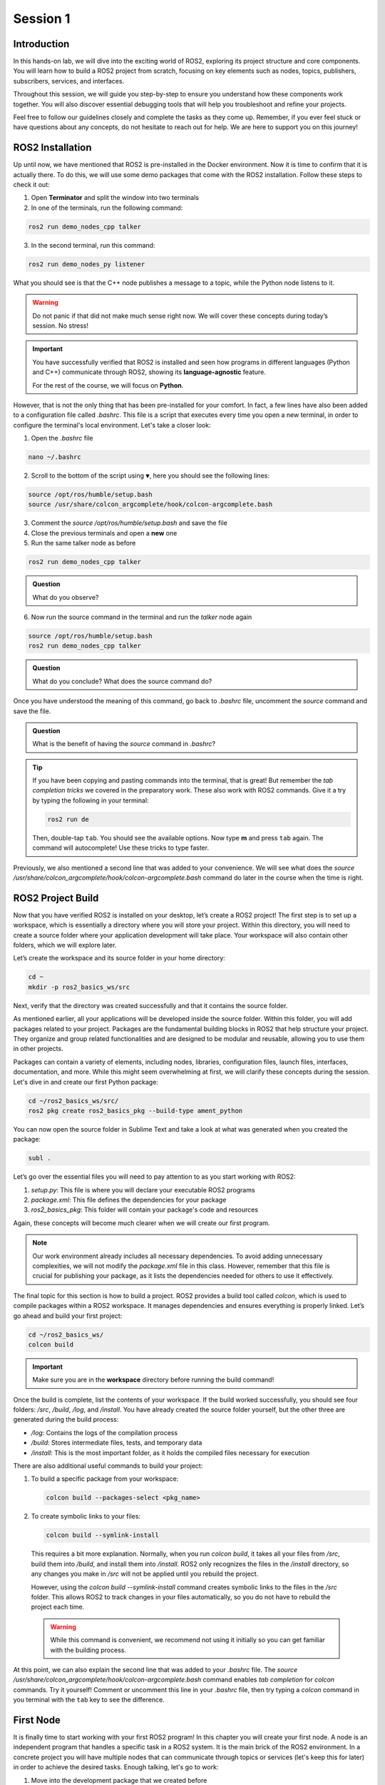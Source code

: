 Session 1
=========

Introduction
------------

In this hands-on lab, we will dive into the exciting world of ROS2, exploring its project structure and core components. You will learn how to build a ROS2 project from scratch, focusing on key elements such as nodes, topics, publishers, subscribers, services, and interfaces.

Throughout this session, we will guide you step-by-step to ensure you understand how these components work together. You will also discover essential debugging tools that will help you troubleshoot and refine your projects.

Feel free to follow our guidelines closely and complete the tasks as they come up. Remember, if you ever feel stuck or have questions about any concepts, do not hesitate to reach out for help. We are here to support you on this journey!

ROS2 Installation
-----------------

Up until now, we have mentioned that ROS2 is pre-installed in the Docker environment. Now it is time to confirm that it is actually there. To do this, we will use some demo packages that come with the ROS2 installation. Follow these steps to check it out:

1. Open **Terminator** and split the window into two terminals

2. In one of the terminals, run the following command:

.. code-block:: bash
    
    ros2 run demo_nodes_cpp talker

3. In the second terminal, run this command:

.. code-block:: bash
    
    ros2 run demo_nodes_py listener

What you should see is that the C++ node publishes a message to a topic, while the Python node listens to it.

.. warning::
    
   Do not panic if that did not make much sense right now. We will cover these concepts during today’s session. No stress!

.. important::
    
   You have successfully verified that ROS2 is installed and seen how programs in different languages (Python and C++) communicate through ROS2, showing its **language-agnostic** feature. 
   
   For the rest of the course, we will focus on **Python**.

However, that is not the only thing that has been pre-installed for your comfort. In fact, a few lines have also been added to a configuration file called *.bashrc*. This file is a script that executes every time you open a new terminal, in order to configure the terminal's local environment. Let's take a closer look:

1. Open the *.bashrc* file

.. code-block:: bash
    
    nano ~/.bashrc

2. Scroll to the bottom of the script using ``▼``, here you should see the following lines:

.. code-block:: bash
    
    source /opt/ros/humble/setup.bash
    source /usr/share/colcon_argcomplete/hook/colcon-argcomplete.bash

3. Comment the *source /opt/ros/humble/setup.bash* and save the file

4. Close the previous terminals and open a **new** one

5. Run the same talker node as before

.. code-block:: bash
    
    ros2 run demo_nodes_cpp talker

.. admonition:: Question
    
    What do you observe? 

6. Now run the source command in the terminal and run the *talker* node again

.. code-block:: bash
    
    source /opt/ros/humble/setup.bash
    ros2 run demo_nodes_cpp talker

.. admonition:: Question 
    
    What do you conclude? What does the source command do?

Once you have understood the meaning of this command, go back to *.bashrc* file, uncomment the *source* command and save the file.

.. admonition:: Question
    
    What is the benefit of having the *source* command in *.bashrc*?

.. tip::

   If you have been copying and pasting commands into the terminal, that is great! But remember the *tab completion tricks* we covered in the preparatory work. These also work with ROS2 commands. Give it a try by typing the following in your terminal:

   .. code-block:: bash
    
      ros2 run de

   Then, double-tap ``tab``. You should see the available options. Now type **m** and press ``tab`` again. The command will autocomplete! Use these tricks to type faster.

Previously, we also mentioned a second line that was added to your convenience. We will see what does the *source /usr/share/colcon_argcomplete/hook/colcon-argcomplete.bash* command do later in the course when the time is right.


ROS2 Project Build
------------------

Now that you have verified ROS2 is installed on your desktop, let’s create a ROS2 project! The first step is to set up a workspace, which is essentially a directory where you will store your project. Within this directory, you will need to create a source folder where your application development will take place. Your workspace will also contain other folders, which we will explore later.

Let’s create the workspace and its source folder in your home directory:

.. code-block:: bash

    cd ~
    mkdir -p ros2_basics_ws/src

Next, verify that the directory was created successfully and that it contains the source folder.

As mentioned earlier, all your applications will be developed inside the source folder. Within this folder, you will add packages related to your project. Packages are the fundamental building blocks in ROS2 that help structure your project. They organize and group related functionalities and are designed to be modular and reusable, allowing you to use them in other projects.

Packages can contain a variety of elements, including nodes, libraries, configuration files, launch files, interfaces, documentation, and more. While this might seem overwhelming at first, we will clarify these concepts during the session. Let's dive in and create our first Python package:

.. code-block:: bash

    cd ~/ros2_basics_ws/src/
    ros2 pkg create ros2_basics_pkg --build-type ament_python

You can now open the source folder in Sublime Text and take a look at what was generated when you created the package:

.. code-block:: bash

    subl .

Let’s go over the essential files you will need to pay attention to as you start working with ROS2:

1. *setup.py*: This file is where you will declare your executable ROS2 programs

2. *package.xml*: This file defines the dependencies for your package

3. *ros2_basics_pkg*: This folder will contain your package's code and resources

Again, these concepts will become much clearer when we will create our first program.

.. note::

    Our work environment already includes all necessary dependencies. To avoid adding unnecessary complexities, we will not modify the *package.xml* file in this class. However, remember that this file is crucial for publishing your package, as it lists the dependencies needed for others to use it effectively.

The final topic for this section is how to build a project. ROS2 provides a build tool called *colcon*, which is used to compile packages within a ROS2 workspace. It manages dependencies and ensures everything is properly linked. Let’s go ahead and build your first project:

.. code-block:: bash

    cd ~/ros2_basics_ws/
    colcon build

.. important::

    Make sure you are in the **workspace** directory before running the build command!

Once the build is complete, list the contents of your workspace. If the build worked successfully, you should see four folders: */src*, */build*, */log*, and */install*. You have already created the source folder yourself, but the other three are generated during the build process:

* */log*: Contains the logs of the compilation process
* */build*: Stores intermediate files, tests, and temporary data
* */install*: This is the most important folder, as it holds the compiled files necessary for execution

There are also additional useful commands to build your project:

1. To build a specific package from your workspace:

   .. code-block:: bash

      colcon build --packages-select <pkg_name>

2. To create symbolic links to your files:

   .. code-block:: bash

      colcon build --symlink-install

..

    This requires a bit more explanation. Normally, when you run *colcon build*, it takes all your files from */src*, build them into */build*, and install them into */install*. ROS2 only recognizes the files in the */install* directory, so any changes you make in */src* will not be applied until you rebuild the project.

    However, using the *colcon build --symlink-install* command creates symbolic links to the files in the */src* folder. This allows ROS2 to track changes in your files automatically, so you do not have to rebuild the project each time.

    .. warning::

        While this command is convenient, we recommend not using it initially so you can get familiar with the building process.

At this point, we can also explain the second line that was added to your *.bashrc* file. The *source /usr/share/colcon_argcomplete/hook/colcon-argcomplete.bash* command enables *tab completion* for *colcon* commands. Try it yourself! Comment or uncomment this line in your *.bashrc* file, then try typing a *colcon* command in you terminal with the ``tab`` key to see the difference.

First Node
----------

It is finally time to start working with your first ROS2 program! In this chapter you will create your first node. A node is an independent program that handles a specific task in a ROS2 system. It is the main brick of the ROS2 environment. In a concrete project you will have multiple nodes that can communicate through topics or services (let's keep this for later) in order to achieve the desired tasks. Enough talking, let's go to work:

1. Move into the development package that we created before

.. code-block:: bash

    cd ~/ros2_basics_ws/src/ros2_basics_pkg/ros2_basics_pkg

2. Create a empty file

.. code-block:: bash

    touch minimal_node.py

3. Make it executable

.. code-block:: bash

    chmod +x minimal_node.py

4. Add the following content inside your file

.. code-block:: python

    import rclpy
    from rclpy.node import Node

    class MinimalNode(Node):  
        def __init__(self):
            super().__init__("node_name")  
            self.get_logger().info("Minimal Node has been started")  

    def main(args=None):
        rclpy.init(args=args)
        minimal_node = MinimalNode()
        rclpy.spin(minimal_node)
        minimal_node.destroy_node()
        rclpy.shutdown()

    if __name__ == "__main__":
        main()

..

  Let’s break down the key components of this minimal ROS2 node:

  a. **Imports**

  * ``rclpy``: ROS2 core Python library
  * ``Node``: Base class to define a ROS2 node

  b. **Class Definition**

  * ``MinimalNode`` inherits from ``Node``, enabling access to ROS2 functionalities
  * Written in Object-Oriented Programming (OOP) style

  c. **Constructor (__init__)**

  * Initializes the node with ``super().__init__("node_name")``, ensures that the node is correctly registered in the ROS2 system, and assigns it a name
  * Logs a message when the node starts

  d. **Main Function**

  * ``rclpy.init()``: Starts ROS2 communication
  * ``rclpy.spin(minimal_node)``: You will find out for yourself soon!
  * ``destroy_node()`` and ``rclpy.shutdown()``: Once the node is no longer required, it is properly destroyed and ROS2 communications are interrupted

5. As mentionned in the previous section, we also need to declare the file as a ROS2 executable program in *setup.py*.

  This is done by adding an entry point as follow:

  .. code-block:: python

    entry_points={
        'console_scripts': [
            "first_node = ros2_basics_pkg.minimal_node:main"    
        ],
    },

  .. important::

    The general structure for the entrypoints is as follow:

    .. code-block:: python

      entry_points={
          'console_scripts': [
              "<executable_name_1> = <pkg_name>.<file_name_1>:main",
              "<executable_name_2> = <pkg_name>.<file_name_2>:main"       
          ],
      },
    
    Be sure to understand the difference between *executable_name*,  *file_name* and  *node_name*. When you will run a program from your terminal you will use the *executable_name* so be sure to know which one it is. Moreover, we would like to point out the ``,`` between the lines of the *entry_points* when your package contains multiple programs.

6. Build the project and run the node

Now you are finally ready to build and run your first node! 

  a. Open a terminal, navigate to the workspace and build your project

  b. Try to run the node with the following command:

  .. code-block:: bash

    ros2 run ros2_basics_pkg first_node

  .. note::

    The general structure to run a ROS2 node is:

    .. code-block:: bash

      ros2 run <pkg_name> <executable_name>

  .. error::

      At this point, you might encounter an unexpected message in your terminal. Can you guess what could be the problem? Ask for help and discuss with your assistant of the potential issue and how to solve it!
      
  ..

    c. After having successfully run the node, you can kill it with ``Ctrl+C`` 

7. Comment the spin function

Go back to *minimal_node.py* and comment ``rclpy.spin(minimal_node)``. Save the changes, build the project and run the program again.

.. admonition:: Question
    
    What difference do you observe?

Communication Overview
----------------------

One of the key features of ROS2 is its **distributed** computing **architecture**, designed to simplify complex robotic systems. At its core is a graph-like structure where **nodes**, which are individual software processes handling specific tasks, communicate with each other using **topics** and **services**. This communication is built on **message-passing mechanisms** that allows data exchange. Each method serves a specific purpose:

* **Topics**: Enable **publish-subscribe messaging**, allowing nodes to publish data that others can subscribe to. Ideal for continuous data flows, such as sensor readings or real-time monitoring of robot status.
* **Services**: Provide a **request-response mechanism** for discrete tasks, where one node requests an action and waits for a response from another node. Useful for operations such as checking a status or sending a command.

.. figure:: img/communication.gif
    :align: center
    :width: 90%

    `Communication between Nodes <https://docs.ros.org/en/humble/Tutorials/Beginner-CLI-Tools/Understanding-ROS2-Nodes/Understanding-ROS2-Nodes.html>`_ 

Topics Overview
---------------

Let's move forward in our journey and add communication in this project. Let's start by taking a closer look at the talker-listener example:

1. Open **Terminator** and split the window into three terminals

2. In one of the terminals, run the following command:

.. code-block:: bash
    
    ros2 run demo_nodes_cpp talker

3. In another one, run this command:

.. code-block:: bash
    
    ros2 run demo_nodes_py listener

4. In the last terminal, run simply:

.. code-block:: bash

    rqt_graph

As you can see, **rqt_graph** is a powerful tool in the ROS2 ecosystem that allows you to visualize the interactions between nodes. In our example, you can see that the *talker* node publishes messages to the *chatter* topic. Meanwhile, the *listener* node subscribes to this topic, enabling it to receive those messages.

Now that you have had a taste of what communication can look like in ROS2, let's delve a little into the theory behind it. 

In the simple **talker-listener** communication example, you saw the interaction between two key components: **nodes** and a **topic**.

* A **topic** is a communication channel used by nodes to exchange messages.
* A node acting as a **publisher** can send data to a topic.
* A node acting as a **subscriber** can receive data from a topic.

The data exchanged through a topic is called a **message**, which follows a defined **data structure**.

.. figure:: img/topics.gif
    :align: center
    :width: 90%

    `Communication via Topics <https://docs.ros.org/en/humble/Tutorials/Beginner-CLI-Tools/Understanding-ROS2-Topics/Understanding-ROS2-Topics.html>`_ 

.. admonition:: Key aspects

    * A **topic** is defined by a **name** and a **message type**.
    * Topics are used for continuous, unidirectional communication.
    * A topic can have **multiple publishers and subscribers**.
    * ROS2 communication is **anonymous**: publishers and subscribers exchange data via topics without knowing the existence of each other.

Now that you have a better understanding of how topic communication works in ROS2, let's create our own publishers and subscribers:

1. Create two new Python files in the *ros2_basics_pkg* folder: *publisher.py* and *subscriber.py*

2. Make both files executable

3. Add the following code for the publisher

.. code-block:: python

    import rclpy
    from rclpy.node import Node

    from std_msgs.msg import String

    class MinimalPublisher(Node):

        def __init__(self):
            super().__init__('minimal_publisher')
            self.publisher_ = self.create_publisher(String, 'topic', 10)
            timer_period = 0.5  # seconds
            self.timer = self.create_timer(timer_period, self.timer_callback)
            self.i = 0

        def timer_callback(self):
            msg = String()
            msg.data = 'Hello World: %d' % self.i
            self.publisher_.publish(msg)
            self.get_logger().info('Publishing: "%s"' % msg.data)
            self.i += 1

    def main(args=None):
        rclpy.init(args=args)
        minimal_publisher = MinimalPublisher()
        rclpy.spin(minimal_publisher)
        minimal_publisher.destroy_node()
        rclpy.shutdown()

    if __name__ == '__main__':
        main()

.. admonition:: Question
    
    What are the essential elements of a publisher?

4. Run the publisher node

Update the *setup.py* file, then build the project and run the node. If you have any questions about these steps, please refer to the previous section or ask for assistance.

5. Examine the system

Open a new terminal and explore various ROS2 Command Line Interface (CLI) tools to inspect the system. Additionally, use ``rqt_graph``  to visualize what is happening.

.. raw:: html

    <div class="table-centered">

+-----------------------------------------+----------------------------------------+
| CLI                                     | Command                                |
+=========================================+========================================+
| List all nodes                          | ``ros2 node list``                     |
+-----------------------------------------+----------------------------------------+
| Get details on a node                   | ``ros2 node info <node_name>``         |
+-----------------------------------------+----------------------------------------+
| List all topics                         | ``ros2 topic list``                    |
+-----------------------------------------+----------------------------------------+
| List all topics + message type          | ``ros2 topic list -t``                 |
+-----------------------------------------+----------------------------------------+
| Display messages published to a topic   | ``ros2 topic echo <topic_name>``       |
+-----------------------------------------+----------------------------------------+

    .. raw:: html

        </div>

After inspection, kill the node by pressing ``Ctrl+C``.

.. note::

    These tools are essential for debugging your system, allowing you to check node status, view active topics, and analyze message flow. They also help identify message types and understand node interactions, making it easier to spot issues and ensure your ROS2 applications run smoothly.

We have finished with the publisher node for now, let's move on to the subscriber node:

6. Add the following code for the subscriber

.. code-block:: python

    import rclpy
    from rclpy.node import Node

    from std_msgs.msg import String

    class MinimalSubscriber(Node):
        def __init__(self):
            super().__init__('minimal_subscriber')
            self.subscription = self.create_subscription(String,'topic',
                                                         self.listener_callback, 10)
            self.subscription  # prevent unused variable warning

        def listener_callback(self, msg):
            self.get_logger().info('I heard: "%s"' % msg.data)

    def main(args=None):
        rclpy.init(args=args)
        minimal_subscriber = MinimalSubscriber()
        rclpy.spin(minimal_subscriber)
        minimal_subscriber.destroy_node()
        rclpy.shutdown()

    if __name__ == '__main__':
        main()

.. admonition:: Question
    
    What are the essential elements of a subscriber?

7. Run the publisher node

Update the *setup.py* file, then build the project and run the node.

8. Examine the system

Open a new terminal and explore various ROS2 Command Line Interface (CLI) tools to inspect the system. Additionally, use ``rqt_graph``  to visualize what is happening.

.. raw:: html

    <div class="table-centered">

+--------------------------------+-----------------------------------------------------------------+
| CLI                            | Command                                                         |
+================================+=================================================================+
| List all nodes                 | ``ros2 node list``                                              |
+--------------------------------+-----------------------------------------------------------------+
| Get details on a node          | ``ros2 node info <node_name>``                                  |
+--------------------------------+-----------------------------------------------------------------+
| List all topics                | ``ros2 topic list``                                             |
+--------------------------------+-----------------------------------------------------------------+
| List all topics + message type | ``ros2 topic list -t``                                          |
+--------------------------------+-----------------------------------------------------------------+
| Publish a message to a topic   | ``ros2 topic pub <topic_name> <msg_type> "{msg_field: 'msg'}"`` |
+--------------------------------+-----------------------------------------------------------------+

.. raw:: html

    </div>

After inspection, kill the node by pressing ``Ctrl+C``.

9. Run the publisher and subscriber simultaneously

At this stage, you can run both the *publisher* and *subscriber* at the same time. Utilize the commands introduced earlier to inspect the nodes and topics. Additionally, use ``rqt_graph`` to visualize the communication.

10. Manage multiple publishers

Keep the *publisher* and *subscriber* running, then launch a **second publisher** using the usual command.

.. admonition:: Question 
    
    What happens when we run two publishers with the same node name?

.. tip::

    You can use ``ros2 node list`` or ``ros2 node info`` to help you answer this question. 

In some scenarios, it may be useful to run the same executable with different node names. ROS2 allows this through a feature called **remapping**. Here is the syntax for the run command:

.. code-block:: bash

    ros2 run <pkg_name> <executable_name> --ros-args -r __node:=new_node_name

.. admonition:: Task

    Launch two publishers and two subscribers, each with unique names. Verify that you get the expected results using the CLI commands and ``rqt_graph``.

11. Remap topic at runtime

Just like nodes, topics can be renamed at runtime using remapping. You can achieve this with the following command:

.. code-block:: bash

    ros2 run <pkg_name> <executable_name> --ros-args -r default_topic_name:=new_topic_name

.. admonition:: Task

    Experiment with different publishers and subscribers by using remapping to create a graph similar to the one shown below. 

    .. image:: img/task2.png
      :align: center
      :width: 80%

    .. |spacer| raw:: html

       <div style="margin-top: 5px;"></div>

    |spacer|

    In the rqt_graph interface, ensure you select ``Nodes/Topics (all)`` rather than ``Nodes only`` to obtain the same graph representation.

Exercise 1
----------

Now it is time to put your skills to the test! Apply what you have learned so far to complete the following exercise.

.. raw:: html

    <h3 style="font-size: 1.25em; font-weight: bold; margin: 1em 0;">Heat Index Monitoring System</h3>

Create a ROS2 system where two different sensors (simulated as publishers) publish temperature and humidity data to separate topics. A third node (subscriber) listens to both topics, combines the data, and logs an alert if the *heat index* (a combination of temperature and humidity) exceeds a certain threshold.

.. admonition:: Steps

    1. **Create two publishers**

    * One publisher will simulate a **temperature sensor** and publish random temperature values in **Celsius** (between 27°C and 43°C) on the *temperature* topic
    * The second publisher will simulate a **humidity sensor** and publish random humidity values (between 40% and 100%) on the *humidity* topic
    * These values should be published at regular intervals (every 5 seconds)

    2. **Create a subscriber**

    * This node subscribes to both *temperature* and *humidity* topics
    * It calculates the heat index using the following formula:

    .. code-block:: python

        heat_index = -42.379 + 2.04901523 * T + 10.14333127 * H - 0.22475541 * T * H \
                    - 6.83783e-3 * T ** 2 - 5.481717e-2 * H ** 2 \
                    + 1.22874e-3 * T ** 2 * H + 8.5282e-4 * T * H ** 2 - 1.99e-6 * T ** 2 * H ** 2

    .. 
    
    where T is the temperature in **Fahrenheit** and H is the humidity as a percentage

    * It logs a warning if the heat index exceeds a threshold (125°F)

    .. admonition:: Hints

        .. toggle::

            * Consider developing your nodes in a new package (optional)
            * Use the *numpy.random* library to generate random integers. To avoid potential type-related errors, it is recommended to cast the result to an *int*:

            .. code-block:: python

                import numpy.random as np_random

                random_value = int(np_random.randint(min, max+1)) 

            * Utilize the **UInt8** from *std_msgs* as the message type for your topics
            * The final result should look like this in *rqt_graph*:

            .. image:: img/exercise1.png
                :align: center
                :width: 80%

Parameters Overview - Optional
------------------------------

In the *Heat Index Monitoring System*, you implemented a program that calculates the heat index using data from temperature and humidity sensors. While this solution works well for a single setup, what happens when we want to extend or modify it?  For instance, imagine adding a second temperature sensor with a different publish frequency.

Without parameters, these changes would require duplicating or modifying the existing nodes, leading to unnecessary complexity.

ROS2 **parameters** provide a powerful way to handle such scenarios. Parameters are configurable values that allow nodes to adapt to varying requirements without altering their code. For example, you can specify a sensor's publish frequency directly from the command line.

To summarize, ROS2 parameters enable:

* **Customization**: Define robot-specific configurations (e.g. sensor settings)
* **Flexibility**: Adjust node behavior without modifying or rebuilding the code
* **Efficiency**: Reuse the same node with different parameter values

Let’s see how parameters work in practice by modifying the first publisher node created in this session. We will define the publish frequency as a parameter, allowing us to change its value directly when running the node from the terminal.

1. Open the file *publisher.py*

|spacer|

2. Modify the publisher

Replace the contents of *publisher.py* with the following code:

.. code-block:: python

    import rclpy
    from rclpy.node import Node

    from std_msgs.msg import String

    class MinimalPublisher(Node):

        def __init__(self):
            super().__init__('minimal_publisher')
            self.publisher_ = self.create_publisher(String, 'topic', 10)
            self.declare_parameter("publish_frequency", 1.0)
            self.publish_frequency_ = self.get_parameter("publish_frequency").value
            self.timer = self.create_timer(1.0 / self.publish_frequency_, self.timer_callback)
            self.i = 0

        def timer_callback(self):
            msg = String()
            msg.data = 'Hello World: %d' % self.i
            self.publisher_.publish(msg)
            self.get_logger().info('Publishing: "%s"' % msg.data)
            self.i += 1

    def main(args=None):
        rclpy.init(args=args)
        minimal_publisher = MinimalPublisher()
        rclpy.spin(minimal_publisher)
        minimal_publisher.destroy_node()
        rclpy.shutdown()

    if __name__ == '__main__':
        main()

.. admonition:: Question
    
     What are the essential steps involved in working with a parameter?

3. Build the package

|spacer|

4. Test the publisher with different frequencies

Run the node and set the publish frequency using the following command:

.. code-block:: bash

    ros2 run ros2_basics_pkg publisher_node --ros-args -p publish_frequency:=4.0

.. admonition:: Question
    
    What happens if no parameter value is provided during execution? Why?

.. tip::

    You can verify the frequency at which messages are published using the following command: ``ros2 topic hz <topic_name>``.


Services Overview
-----------------

Topics are a fundamental communication tool, but they are not the only option available. ROS2 also provides us with **services**, which offer a different way to handle communication between nodes. Let’s dive into this concept with an example:

1. Run the *add_two_ints_server* from the *demo_nodes_py* package

.. code-block::

    ros2 run demo_nodes_py add_two_ints_server

2. Inspect the system with CLI commands

Use the following commands to see what is running, pay special attention to */add_two_ints*.

.. raw:: html

    <div class="table-centered">

+-----------------------------------------+----------------------------------------+
| CLI                                     | Command                                |
+=========================================+========================================+
| List all nodes                          | ``ros2 node list``                     |
+-----------------------------------------+----------------------------------------+
| Get details on a node                   | ``ros2 node info <node_name>``         |
+-----------------------------------------+----------------------------------------+
| List all services                       | ``ros2 service list``                  |
+-----------------------------------------+----------------------------------------+
| List all services + service type        | ``ros2 service list -t``               |
+-----------------------------------------+----------------------------------------+
| Get details on a service type           | ``ros2 interface show <srv_type>``     |
+-----------------------------------------+----------------------------------------+

.. raw:: html

    </div>

.. note::

    We cannot visualize services with *rqt_graph*.

3. Call the service from the terminal 

In our example, we can execute the last command listed in the above table as follows:

.. code-block:: bash

    ros2 interface show example_interfaces/srv/AddTwoInts

In the terminal, you should see the following:

.. code-block::

    int64 a
    int64 b
    ---
    int64 sum

As the name suggests, the *add_two_ints_server* node is a server that takes two integers (``a`` and ``b``) as input and returns their sum (``sum``). We can call this service with the following command:

.. code-block::

    ros2 service call /add_two_ints example_interfaces/srv/AddTwoInts "{'a': 2, 'b': 5}"

If you observe the terminal, you will see that the server has processed the incoming request and returned a response with the sum (``2 + 5 = 7``). In this example, we acted as a client to the service by sending a request and receiving a response from the server.

Feeling lost? That is okay! We are here to guide you through the theory behind services in just a moment.

In the simple **add_two_ints** example, you saw the interaction between two key components: **nodes** and a **service**.

* A **service** is request-response communication between nodes (client-server interaction).
* A node acting as a **server** receives a request from a service, processes it and sends back a response.
* A node acting as a **client** send a request to a service and gets an answer back.

The data exchanged through a service is structured into two parts: a **request** and a **response**, each with its own specific **data structure**.

.. figure:: img/services.gif
    :align: center
    :width: 90%

    `Communication via Services <https://docs.ros.org/en/humble/Tutorials/Beginner-CLI-Tools/Understanding-ROS2-Services/Understanding-ROS2-Services.html>`_ 

.. admonition:: Key aspects

    * **One server per service**, but **multiple clients** can interact with it
    * Two message types: **request** and **response**
    * **Not intended for continuous communication**
    * Typically handles two kinds of requests: **computation requests** and **settings changes**

With this foundation, let's move on to creating our own servers and clients in ROS2:

1. Create two new Python files in *ros2_basics_pkg*: *server.py* and *client.py*

2. Make both files executable

3. Add the following code for the server

.. code-block:: python

    import rclpy
    from rclpy.node import Node

    from example_interfaces.srv import AddTwoInts

    class MinimalServer(Node):
        def __init__(self):
            super().__init__('minimal_server')
            self.srv = self.create_service(AddTwoInts, 'add_two_ints', self.add_two_ints_callback)

        def add_two_ints_callback(self, request, response):
            response.sum = request.a + request.b
            self.get_logger().info('Incoming request\na: %d b: %d' % (request.a, request.b))

            return response

    def main():
        rclpy.init()
        minimal_server = MinimalServer()
        rclpy.spin(minimal_server)
        minimal_server.destroy_node()
        rclpy.shutdown()

    if __name__ == '__main__':
        main()

.. admonition:: Question
    
    What are the essential elements of a server?

4. Add the following code for the client

.. code-block:: python

    import rclpy
    from rclpy.node import Node

    from functools import partial
    from example_interfaces.srv import AddTwoInts 


    class MinimalClient(Node):
        def __init__(self):
            super().__init__("minimal_client")
            self.call_add_two_ints_server(6, 7)

        def call_add_two_ints_server(self, a, b):
            client = self.create_client(AddTwoInts, "add_two_ints")
            while not client.wait_for_service(1.0):  
                self.get_logger().warn("Waiting for Server Add Two Ints...")

            request = AddTwoInts.Request()
            request.a = a
            request.b = b 

            future = client.call_async(request)
            future.add_done_callback(partial(self.callback_call_add_two_ints, a=a, b=b))

        def callback_call_add_two_ints(self, future, a, b):
            try:
                response = future.result()
                self.get_logger().info(str(a) + " + " + str(b) + " = " + str(response.sum))
            except Exception as e:
                self.get_logger().error("Service call failed %r" % (e,))

    def main(args=None):
        rclpy.init(args=args)
        minimal_client = MinimalClient()
        rclpy.spin(minimal_client)
        minimal_client.destroy_node()
        rclpy.shutdown()

    if __name__ == "__main__":
        main()

As you can see, this program introduces more complexity compared to previous examples.  Let's break it down step by step:

* **Overall Structure** 

  * The overall structure is similar to the minimal node, but includes additional functionalities to support client-server communication.

* **Calling the Service** 

  * The method ``self.call_add_two_ints_server(x, y)`` is responsible for calling the server. In this example, it is called in the constructor, but in general it can be used anywhere else in the class as needed.

* **Creating the Client** 

  * The ``call_add_two_ints_server(self, a, b)`` method creates a client for the ``add_two_ints`` service.
  * The method sets up a request by assigning values to ``request.a`` and ``request.b``.
  * The service call is made asynchronously with ``client.call_async(request)``. This returns a **future** object, which will eventually hold the result once the server responds.
  * While waiting for the server response, a callback function is registered using ``future.add_done_callback``. The ``partial`` function from the ``functools`` module is used here to pass additional arguments (``a`` and ``b``) to the callback, ensuring that the response is linked to the original request.

* **Handling the Response**

  * Once the server responds, the method ``callback_call_add_two_ints(self, future, a, b)`` is executed.
  * The result is accessed using ``future.result()``, and this value can then be processed.

This structure allows the client to make non-blocking service calls and process the server’s response asynchronously. The use of ``functools.partial`` is crucial for tracking which request generated which response.

.. note::

    Keep in mind that a synchronous version of service calls is available in ROS2. However, we are using the asynchronous approach here, which is generally recommended by the ROS community (`Synchronous vs. asynchronous service clients <https://docs.ros.org/en/humble/How-To-Guides/Sync-Vs-Async.html>`_).

5. Build the project

.. warning::

    Have you updated *setup.py*? 

6. Run both the server and client we have just created

We have just rewritten the *add_two_ints* example in our own package, so the result should be identical. You can use CLI commands to verify this. Additionally, we have added a client node, allowing you to call the server directly from the program instead of using the ``ros2 service call`` command from the terminal.

.. admonition:: Question
    
    What happends if the client node starts before the server? Why?


Custom Interfaces
-----------------

By now, you should understand that *topics* and *services* are the core communication tools in ROS2. Both are defined by a **name** and a **type** (either msg or srv). The actual content being exchanged is referred to as an **interface**, representing the data structure of the information (message or service definition). In this final theoretical section, you will learn how to create custom data structures for messages and services, allowing you to define your own interfaces.

The first step is to create a package to store your custom interfaces. This is considered best practice because it keeps all your message and service definitions in one place, helping to avoid dependency issues. It is also important to note that custom interfaces in ROS2 must currently be defined in a C++ package. Let’s walk through how to do this in practice:

1. Create a new package

.. code-block:: bash

    cd ~/ros2_basics_ws/src
    ros2 pkg create ros2_basics_interfaces --build-type ament_cmake 

2. Remove unnecessary folders

.. code-block:: bash

    cd ros2_basics_interfaces
    rm -rf include/
    rm -rf src/

3. Create new directories 

Next, we will create the *msg/* and *srv/* folders to store our custom message and service definitions:

.. code-block:: bash

    mkdir msg
    mkdir srv

4. Modify *package.xml* and *CmakeLists.txt*

Similar to Python packages, C++ packages also have a *package.xml* file. Additionally, there is a *CMakeLists.txt* file, which serves as the C++ equivalent of Python's *setup.py*. To properly configure the package for custom interfaces, you need to add the following lines:

  a. In *package.xml*

  Below ``<test_depend>ament_lint_common</test_depend>``, add:

  .. code-block:: xml
    
    <build_depend>rosidl_default_generators</build_depend>
    <exec_depend>rosidl_default_runtime</exec_depend>
    <member_of_group>rosidl_interface_packages</member_of_group>

  b. In *CmakeLists.txt*

  Below ``find_package(ament_cmake REQUIRED)``, add:

  .. code-block:: cmake 

    find_package(rosidl_default_generators REQUIRED)

    rosidl_generate_interfaces(${PROJECT_NAME}
    
    )

    ament_export_dependencies(rosidl_default_runtime)

  .. note:: 

    The key point here is to make sure the ROS2 system recognizes your custom interfaces. This is achieved by updating the following section:

    .. code-block:: cmake
        
        rosidl_generate_interfaces(${PROJECT_NAME}

        )

    We will cover this in more detail when the time comes.

5. Create a custom message

    a. Create a message file indside the *msg* directory

    .. code-block:: bash

        cd ~/ros2_basics_ws/src/ros2_basics_interfaces/msg
        touch CMiEquipmentStatus.msg

    .. warning::
        
        Pay close attention to naming conventions when creating custom interfaces. Names should start with an uppercase letter, and each new word should also begin with an uppercase letter. Do **NOT** use ``-`` or ``_`` in the name. Avoid including "Msg" or "Message" in the name, simply use the *.msg* extension at the end. The same convention applies to services, but with the *.srv* extension.

    b. Message definition

    Define the fields in your message to match the needs of your application. In this example, we will gather status information from a piece of equipment in the clean room at the CMi. In the file *CMiEquipmentStatus.msg*, add the following fields:

    .. code-block:: bash

        string equipment_id
        string equipment_name
        string status
        float32 temperature
        float32 humidity
        bool is_operational

    .. note::

        You can find a list of the predefined data types available in ROS2 in the `official documentation <https://docs.ros.org/en/humble/Concepts/Basic/About-Interfaces.html>`_.

    c. Update *CMakeLists.txt*

    As mentionned earlier, we need to include the message file in *CMakeLists.txt* in order to tell the ROS2 system that it exists. As a comparison, it is similar as adding an entrypoint for a new executable. Here is the update:

    .. code-block:: bash

        rosidl_generate_interfaces(${PROJECT_NAME}
            "msg/CMiEquipmentStatus.msg"
        )

    d. Build the package

    Now that we have two packages, you can use the following command in order to build just the desired one:

    .. code-block:: bash

        colcon build --packages-select ros2_basics_interfaces 

    e. Verify it was properly installed

    Once the build is complete, source the *install/setup.bash* file and verify that the newly created custom message is available and has the correct structure:

    .. code-block:: bash

        source install/setup.bash
        ros2 interface show ros2_basics_interfaces/msg/CMiEquipmentStatus 

    You have successfully created your own message definition, and it can now be used just like any standard ROS2 message in your programs. Do not forget to include the package and message type at the beginning of your files.

    

6. Create a custom service

To create a custom service definition, follow a procedure similar to creating a custom message. You will need to add a *.srv* file to the *srv/* folder and respect the request/response structure specific to services, which is as follows:

    a. Define the **request message**
    b. Add ``---`` to indicate the separation between the request and response messages
    c. Define the **response message**

Here is an example of what a file named *StudentGrades.srv* might look like:

.. code-block:: bash

    string student_name
    uint8[] student_grades
    ---
    bool success

In this example, the service checks whether a student has passed his exams based on his grades. The request includes the student's name and grades, while the response indicates whether or not the student has passed.

.. warning::

    Unlike entrypoints in *setup.py*, you must **NOT** separate the declarations of your interfaces with ``,``. This is the correct way to do it:

    .. code-block:: cmake

        rosidl_generate_interfaces(${PROJECT_NAME}
            "msg/CMiEquipmentStatus.msg"
            "srv/StudentGrades.srv"
        )

.. note::

    While developing your own custom interfaces can be useful, keep in mind that there are many common interfaces already available in ROS2 that can meet the needs of your project. You can learn more about these interfaces `here <https://github.com/ros2/common_interfaces>`_.
